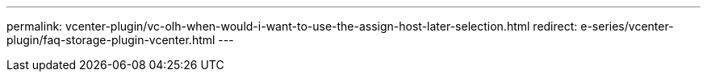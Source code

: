 ---
permalink: vcenter-plugin/vc-olh-when-would-i-want-to-use-the-assign-host-later-selection.html
redirect: e-series/vcenter-plugin/faq-storage-plugin-vcenter.html
---
